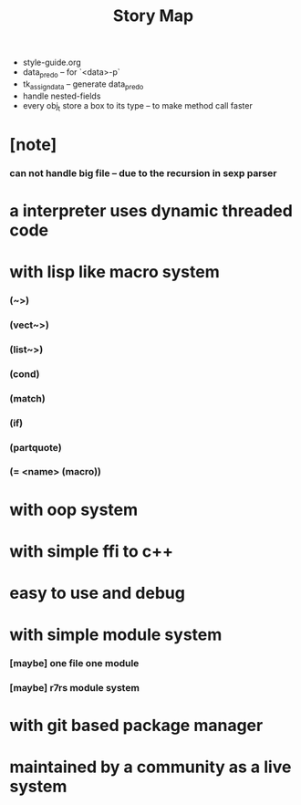 #+html_head: <link rel="stylesheet" href="css/org-page.css"/>
#+title: Story Map
- style-guide.org
- data_pred_o -- for `<data>-p`
- tk_assign_data -- generate data_pred_o
- handle nested-fields
- every obj_t store a box to its type -- to make method call faster
* [note]
*** can not handle big file -- due to the recursion in sexp parser
* a interpreter uses dynamic threaded code
* with lisp like macro system
*** (~>)
*** (vect~>)
*** (list~>)
*** (cond)
*** (match)
*** (if)
*** (partquote)
*** (= <name> (macro))
* with oop system
* with simple ffi to c++
* easy to use and debug
* with simple module system
*** [maybe] one file one module
*** [maybe] r7rs module system
* with git based package manager
* maintained by a community as a live system
